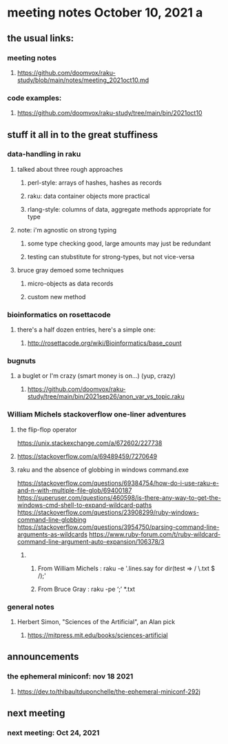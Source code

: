* meeting notes October 10, 2021                                      a
** the usual links:
*** meeting notes
**** https://github.com/doomvox/raku-study/blob/main/notes/meeting_2021oct10.md
*** code examples:
**** https://github.com/doomvox/raku-study/tree/main/bin/2021oct10
** stuff it all in to the great stuffiness
*** data-handling in raku 
**** talked about three rough approaches
***** perl-style: arrays of hashes, hashes as records
***** raku: data container objects more practical
***** rlang-style: columns of data, aggregate methods appropriate for type

**** note: i'm agnostic on strong typing
***** some type checking good, large amounts may just be redundant
***** testing can stubstitute for strong-types, but not vice-versa

**** bruce gray demoed some techniques 
***** micro-objects as data records
***** custom new method

*** bioinformatics on rosettacode 
**** there's a half dozen entries, here's a simple one:
***** http://rosettacode.org/wiki/Bioinformatics/base_count

*** bugnuts
**** a buglet or I'm crazy (smart money is on...)  (yup, crazy)
***** https://github.com/doomvox/raku-study/tree/main/bin/2021sep26/anon_var_vs_topic.raku


*** William Michels stackoverflow one-liner adventures
**** the flip-flop operator
 https://unix.stackexchange.com/a/672602/227738
**** 
https://stackoverflow.com/a/69489459/7270649

**** raku and the absence of globbing in windows command.exe 
https://stackoverflow.com/questions/69384754/how-do-i-use-raku-e-and-n-with-multiple-file-glob/69400187
https://superuser.com/questions/460598/is-there-any-way-to-get-the-windows-cmd-shell-to-expand-wildcard-paths
https://stackoverflow.com/questions/23908299/ruby-windows-command-line-globbing
https://stackoverflow.com/questions/3954750/parsing-command-line-arguments-as-wildcards
https://www.ruby-forum.com/t/ruby-wildcard-command-line-argument-auto-expansion/106378/3

***** 
****** From William Michels : raku -e '.lines.say for dir(test => / \.txt $ /);'
****** From Bruce Gray : raku -pe ‘;’ *.txt


*** general notes
**** Herbert Simon, "Sciences of the Artificial", an Alan pick
***** https://mitpress.mit.edu/books/sciences-artificial 

** announcements
*** the ephemeral miniconf: nov 18 2021
**** https://dev.to/thibaultduponchelle/the-ephemeral-miniconf-292j
** next meeting
*** next meeting: Oct 24, 2021



